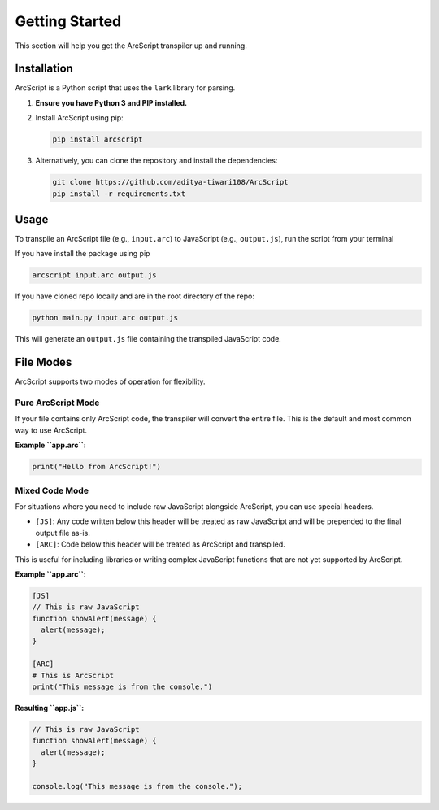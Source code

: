 ###############
Getting Started
###############

This section will help you get the ArcScript transpiler up and running.

Installation
============

ArcScript is a Python script that uses the ``lark`` library for parsing.

#. **Ensure you have Python 3 and PIP installed.**

#. Install ArcScript using pip:

   .. code-block:: bash

      pip install arcscript

#. Alternatively, you can clone the repository and install the dependencies:

   .. code-block:: bash

      git clone https://github.com/aditya-tiwari108/ArcScript
      pip install -r requirements.txt

Usage
=====

To transpile an ArcScript file (e.g., ``input.arc``) to JavaScript (e.g., ``output.js``), run the script from your terminal

If you have install the package using pip

.. code-block:: bash

    arcscript input.arc output.js

If you have cloned repo locally and are in the root directory of the repo:

.. code-block:: bash

    python main.py input.arc output.js

This will generate an ``output.js`` file containing the transpiled JavaScript code.

File Modes
==========

ArcScript supports two modes of operation for flexibility.

Pure ArcScript Mode
-------------------
If your file contains only ArcScript code, the transpiler will convert the entire file. This is the default and most common way to use ArcScript.

**Example ``app.arc``:**

.. code-block:: text

    print("Hello from ArcScript!")


Mixed Code Mode
---------------
For situations where you need to include raw JavaScript alongside ArcScript, you can use special headers.

-  ``[JS]``: Any code written below this header will be treated as raw JavaScript and will be prepended to the final output file as-is.
-  ``[ARC]``: Code below this header will be treated as ArcScript and transpiled.

This is useful for including libraries or writing complex JavaScript functions that are not yet supported by ArcScript.

**Example ``app.arc``:**

.. code-block:: text

    [JS]
    // This is raw JavaScript
    function showAlert(message) {
      alert(message);
    }

    [ARC]
    # This is ArcScript
    print("This message is from the console.")

**Resulting ``app.js``:**

.. code-block:: javascript

    // This is raw JavaScript
    function showAlert(message) {
      alert(message);
    }

    console.log("This message is from the console.");
